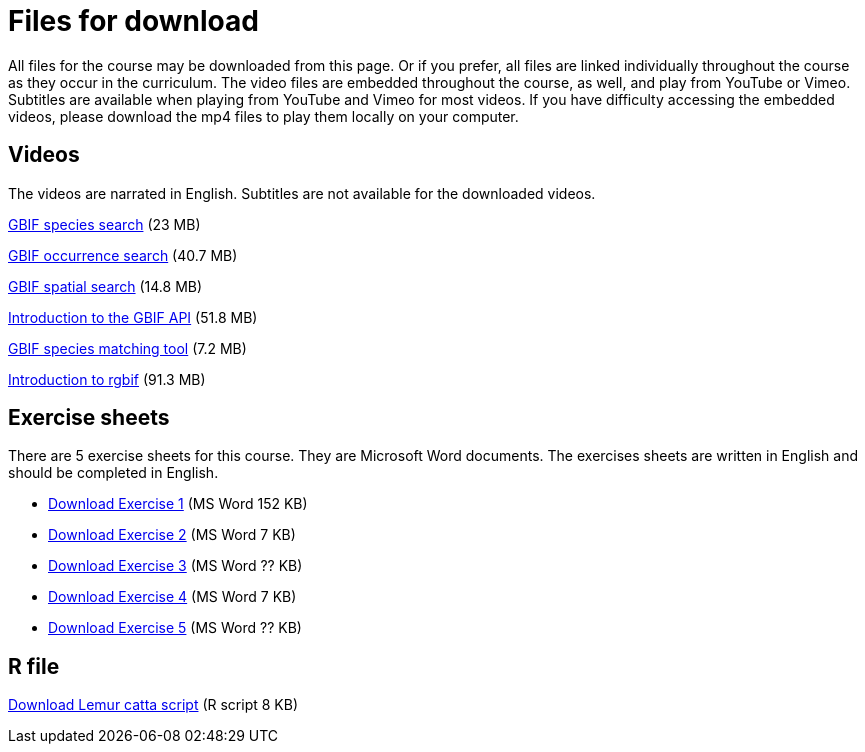 = Files for download

All files for the course may be downloaded from this page. 
Or if you prefer, all files are linked individually throughout the course as they occur in the curriculum. 
The video files are embedded throughout the course, as well, and play from YouTube or Vimeo. Subtitles are available when playing from YouTube and Vimeo for most videos. 
If you have difficulty accessing the embedded videos, please download the mp4 files to play them locally on your computer.

== Videos

The videos are narrated in English. Subtitles are not available for the downloaded videos.

xref:attachment$gbif_species_search.mp4[GBIF species search] (23 MB)

xref:attachment$gbif_occurrence_search.mp4[GBIF occurrence search] (40.7 MB)

xref:attachment$gbif_spatial_search.mp4[GBIF spatial search] (14.8 MB)

xref:attachment$gbif-api-intro-marie.mp4[Introduction to the GBIF API] (51.8 MB)

xref:attachment$species-matching-tool-marie.mp4[GBIF species matching tool] (7.2 MB)

xref:attachment$rgbif-intro-john.mp4[Introduction to rgbif] (91.3 MB)

== Exercise sheets

There are 5 exercise sheets for this course. 
They are Microsoft Word documents. The exercises sheets are written in English and should be completed in English.

** xref:attachment$Ex1_Darwin_Core.docx[Download Exercise 1] (MS Word 152 KB)

** xref:attachment$Ex2-Search-gbif.docx[Download Exercise 2] (MS Word 7 KB)

** xref:attachment$Ex3-data-quality.docx[Download Exercise 3] (MS Word ?? KB)

** xref:attachment$Ex4-species-api.docx[Download Exercise 4] (MS Word 7 KB)

** xref:attachment$Ex5-r-tutorial.docx[Download Exercise 5] (MS Word ?? KB)

== R file

xref:attachment$Lemur_catta_project.Rmd[Download Lemur catta script] (R script 8 KB)
